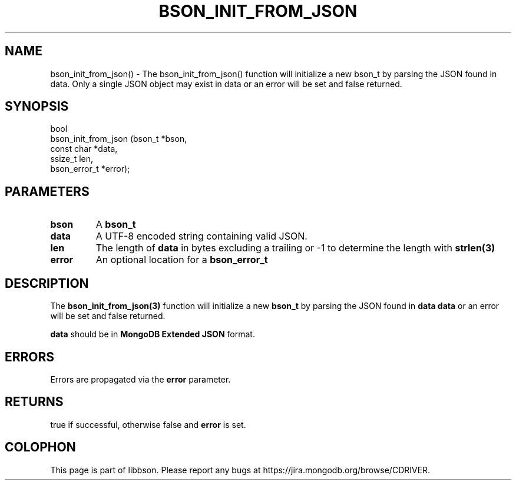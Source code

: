 .\" This manpage is Copyright (C) 2016 MongoDB, Inc.
.\" 
.\" Permission is granted to copy, distribute and/or modify this document
.\" under the terms of the GNU Free Documentation License, Version 1.3
.\" or any later version published by the Free Software Foundation;
.\" with no Invariant Sections, no Front-Cover Texts, and no Back-Cover Texts.
.\" A copy of the license is included in the section entitled "GNU
.\" Free Documentation License".
.\" 
.TH "BSON_INIT_FROM_JSON" "3" "2016\(hy09\(hy26" "libbson"
.SH NAME
bson_init_from_json() \- The bson_init_from_json() function will initialize a new bson_t by parsing the JSON found in data. Only a single JSON object may exist in data or an error will be set and false returned.
.SH "SYNOPSIS"

.nf
.nf
bool
bson_init_from_json (bson_t       *bson,
                     const char   *data,
                     ssize_t       len,
                     bson_error_t *error);
.fi
.fi

.SH "PARAMETERS"

.TP
.B
bson
A
.B bson_t
.
.LP
.TP
.B
data
A UTF\(hy8 encoded string containing valid JSON.
.LP
.TP
.B
len
The length of
.B data
in bytes excluding a trailing
.B \0
or \(hy1 to determine the length with
.B strlen(3)
.
.LP
.TP
.B
error
An optional location for a
.B bson_error_t
.
.LP

.SH "DESCRIPTION"

The
.B bson_init_from_json(3)
function will initialize a new
.B bson_t
by parsing the JSON found in
.B data
. Only a single JSON object may exist in
.B data
or an error will be set and false returned.

.B data
should be in
.B MongoDB Extended JSON
format.

.SH "ERRORS"

Errors are propagated via the
.B error
parameter.

.SH "RETURNS"

true if successful, otherwise false and
.B error
is set.


.B
.SH COLOPHON
This page is part of libbson.
Please report any bugs at https://jira.mongodb.org/browse/CDRIVER.